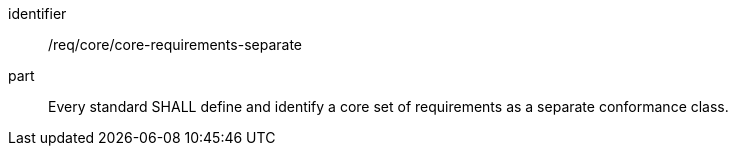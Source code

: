 [[req_core-requirements-separate]]

[requirement]
====
[%metadata]
identifier:: /req/core/core-requirements-separate
part:: Every standard SHALL define and identify a core set of requirements as a separate conformance class.
====
